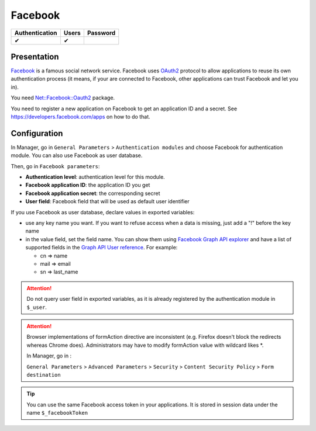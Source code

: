 Facebook
========

============== ===== ========
Authentication Users Password
============== ===== ========
✔              ✔
============== ===== ========

Presentation
------------

`Facebook <http://facebook.com>`__ is a famous social network service.
Facebook uses `OAuth2 <http://en.wikipedia.org/wiki/OAuth2>`__ protocol
to allow applications to reuse its own authentication process (it means,
if your are connected to Facebook, other applications can trust Facebook
and let you in).

You need
`Net::Facebook::Oauth2 <https://metacpan.org/release/Net-Facebook-Oauth2>`__
package.

You need to register a new application on Facebook to get an application
ID and a secret. See https://developers.facebook.com/apps on how to do
that.

Configuration
-------------

In Manager, go in ``General Parameters`` > ``Authentication modules``
and choose Facebook for authentication module. You can also use Facebook
as user database.

Then, go in ``Facebook parameters``:

-  **Authentication level**: authentication level for this module.
-  **Facebook application ID**: the application ID you get
-  **Facebook application secret**: the corresponding secret
-  **User field**: Facebook field that will be used as default user
   identifier

If you use Facebook as user database, declare values in exported
variables:

-  use any key name you want. If you want to refuse access when a data
   is missing, just add a "!" before the key name
-  in the value field, set the field name. You can show them using
   `Facebook Graph API
   explorer <https://developers.facebook.com/tools/explorer>`__ and have
   a list of supported fields in the `Graph API User
   reference <https://developers.facebook.com/docs/graph-api/reference/user/>`__.
   For example:

   -  cn => name
   -  mail => email
   -  sn => last_name


.. attention::

    Do not query user field in exported variables, as it is
    already registered by the authentication module in ``$_user``.


.. attention::

    Browser implementations of formAction directive are
    inconsistent (e.g. Firefox doesn't block the redirects whereas Chrome
    does). Administrators may have to modify formAction value with wildcard
    likes \*.

    In Manager, go in :

    ``General Parameters`` > ``Advanced Parameters`` > ``Security`` >
    ``Content Security Policy`` > ``Form destination``


.. tip::

    You can use the same Facebook access token in your
    applications. It is stored in session data under the name ``$_facebookToken``\
